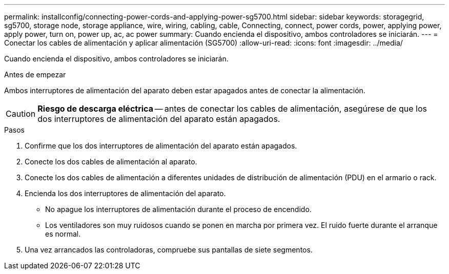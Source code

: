 ---
permalink: installconfig/connecting-power-cords-and-applying-power-sg5700.html 
sidebar: sidebar 
keywords: storagegrid, sg5700, storage node, storage appliance, wire, wiring, cabling, cable, Connecting, connect, power cords, power, applying power, apply power, turn on, power up, ac, ac power 
summary: Cuando encienda el dispositivo, ambos controladores se iniciarán. 
---
= Conectar los cables de alimentación y aplicar alimentación (SG5700)
:allow-uri-read: 
:icons: font
:imagesdir: ../media/


[role="lead"]
Cuando encienda el dispositivo, ambos controladores se iniciarán.

.Antes de empezar
Ambos interruptores de alimentación del aparato deben estar apagados antes de conectar la alimentación.


CAUTION: *Riesgo de descarga eléctrica* -- antes de conectar los cables de alimentación, asegúrese de que los dos interruptores de alimentación del aparato están apagados.

.Pasos
. Confirme que los dos interruptores de alimentación del aparato están apagados.
. Conecte los dos cables de alimentación al aparato.
. Conecte los dos cables de alimentación a diferentes unidades de distribución de alimentación (PDU) en el armario o rack.
. Encienda los dos interruptores de alimentación del aparato.
+
** No apague los interruptores de alimentación durante el proceso de encendido.
** Los ventiladores son muy ruidosos cuando se ponen en marcha por primera vez. El ruido fuerte durante el arranque es normal.


. Una vez arrancados las controladoras, compruebe sus pantallas de siete segmentos.

